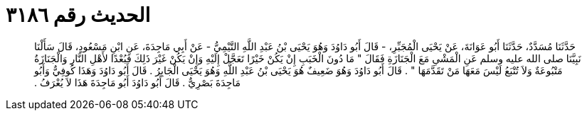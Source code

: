 
= الحديث رقم ٣١٨٦

[quote.hadith]
حَدَّثَنَا مُسَدَّدٌ، حَدَّثَنَا أَبُو عَوَانَةَ، عَنْ يَحْيَى الْمُجَبِّرِ، - قَالَ أَبُو دَاوُدَ وَهُوَ يَحْيَى بْنُ عَبْدِ اللَّهِ التَّيْمِيُّ - عَنْ أَبِي مَاجِدَةَ، عَنِ ابْنِ مَسْعُودٍ، قَالَ سَأَلْنَا نَبِيَّنَا صلى الله عليه وسلم عَنِ الْمَشْىِ مَعَ الْجَنَازَةِ فَقَالَ ‏"‏ مَا دُونَ الْخَبَبِ إِنْ يَكُنْ خَيْرًا تَعَجَّلْ إِلَيْهِ وَإِنْ يَكُنْ غَيْرَ ذَلِكَ فَبُعْدًا لأَهْلِ النَّارِ وَالْجَنَازَةُ مَتْبُوعَةٌ وَلاَ تُتْبَعُ لَيْسَ مَعَهَا مَنْ تَقَدَّمَهَا ‏"‏ ‏.‏ قَالَ أَبُو دَاوُدَ وَهُوَ ضَعِيفٌ هُوَ يَحْيَى بْنُ عَبْدِ اللَّهِ وَهُوَ يَحْيَى الْجَابِرُ ‏.‏ قَالَ أَبُو دَاوُدَ وَهَذَا كُوفِيٌّ وَأَبُو مَاجِدَةَ بَصْرِيٌّ ‏.‏ قَالَ أَبُو دَاوُدَ أَبُو مَاجِدَةَ هَذَا لاَ يُعْرَفُ ‏.‏